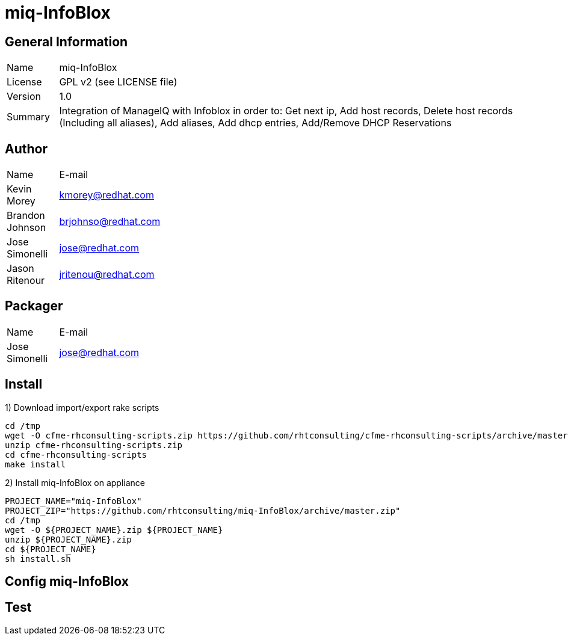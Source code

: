 :project-name: miq-InfoBlox
:project-repo: https://github.com/rhtconsulting/miq-InfoBlox
:project-zip: https://github.com/rhtconsulting/miq-InfoBlox/archive/master.zip
:rake-scripts-location:

# {project-name}

## General Information
[width="100%",cols="1,9"]
|======================
| Name      | {project-name}
| License   | GPL v2 (see LICENSE file)
| Version   | 1.0
| Summary   | Integration of ManageIQ with Infoblox in order to: Get next ip, Add host records, Delete host records (Including all aliases), Add aliases, Add dhcp entries, Add/Remove DHCP Reservations
|======================

## Author
[width="100%",cols="1,9"]
|======================
| Name              | E-mail
| Kevin Morey       | kmorey@redhat.com
| Brandon Johnson   | brjohnso@redhat.com
| Jose Simonelli    | jose@redhat.com
| Jason Ritenour    | jritenou@redhat.com
|======================

## Packager
[width="100%",cols="1,9"]
|======================
| Name              | E-mail
| Jose Simonelli    | jose@redhat.com
|======================

## Install
1) Download import/export rake scripts
----
cd /tmp
wget -O cfme-rhconsulting-scripts.zip https://github.com/rhtconsulting/cfme-rhconsulting-scripts/archive/master.zip
unzip cfme-rhconsulting-scripts.zip
cd cfme-rhconsulting-scripts
make install
----

2) Install {project-name} on appliance
----
PROJECT_NAME="miq-InfoBlox"
PROJECT_ZIP="https://github.com/rhtconsulting/miq-InfoBlox/archive/master.zip"
cd /tmp
wget -O ${PROJECT_NAME}.zip ${PROJECT_NAME}
unzip ${PROJECT_NAME}.zip
cd ${PROJECT_NAME}
sh install.sh
----

## Config {project-name}


## Test